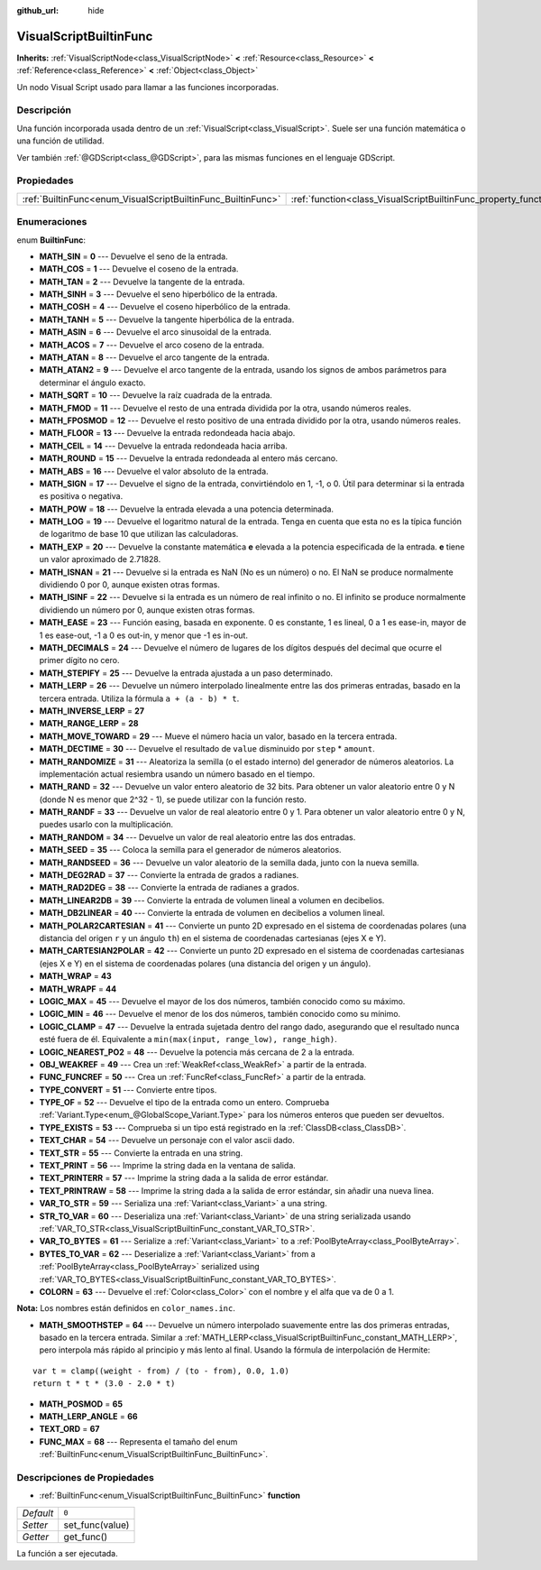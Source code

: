 :github_url: hide

.. Generated automatically by doc/tools/make_rst.py in Godot's source tree.
.. DO NOT EDIT THIS FILE, but the VisualScriptBuiltinFunc.xml source instead.
.. The source is found in doc/classes or modules/<name>/doc_classes.

.. _class_VisualScriptBuiltinFunc:

VisualScriptBuiltinFunc
=======================

**Inherits:** :ref:`VisualScriptNode<class_VisualScriptNode>` **<** :ref:`Resource<class_Resource>` **<** :ref:`Reference<class_Reference>` **<** :ref:`Object<class_Object>`

Un nodo Visual Script usado para llamar a las funciones incorporadas.

Descripción
----------------------

Una función incorporada usada dentro de un :ref:`VisualScript<class_VisualScript>`. Suele ser una función matemática o una función de utilidad.

Ver también :ref:`@GDScript<class_@GDScript>`, para las mismas funciones en el lenguaje GDScript.

Propiedades
----------------------

+--------------------------------------------------------------+------------------------------------------------------------------+-------+
| :ref:`BuiltinFunc<enum_VisualScriptBuiltinFunc_BuiltinFunc>` | :ref:`function<class_VisualScriptBuiltinFunc_property_function>` | ``0`` |
+--------------------------------------------------------------+------------------------------------------------------------------+-------+

Enumeraciones
--------------------------

.. _enum_VisualScriptBuiltinFunc_BuiltinFunc:

.. _class_VisualScriptBuiltinFunc_constant_MATH_SIN:

.. _class_VisualScriptBuiltinFunc_constant_MATH_COS:

.. _class_VisualScriptBuiltinFunc_constant_MATH_TAN:

.. _class_VisualScriptBuiltinFunc_constant_MATH_SINH:

.. _class_VisualScriptBuiltinFunc_constant_MATH_COSH:

.. _class_VisualScriptBuiltinFunc_constant_MATH_TANH:

.. _class_VisualScriptBuiltinFunc_constant_MATH_ASIN:

.. _class_VisualScriptBuiltinFunc_constant_MATH_ACOS:

.. _class_VisualScriptBuiltinFunc_constant_MATH_ATAN:

.. _class_VisualScriptBuiltinFunc_constant_MATH_ATAN2:

.. _class_VisualScriptBuiltinFunc_constant_MATH_SQRT:

.. _class_VisualScriptBuiltinFunc_constant_MATH_FMOD:

.. _class_VisualScriptBuiltinFunc_constant_MATH_FPOSMOD:

.. _class_VisualScriptBuiltinFunc_constant_MATH_FLOOR:

.. _class_VisualScriptBuiltinFunc_constant_MATH_CEIL:

.. _class_VisualScriptBuiltinFunc_constant_MATH_ROUND:

.. _class_VisualScriptBuiltinFunc_constant_MATH_ABS:

.. _class_VisualScriptBuiltinFunc_constant_MATH_SIGN:

.. _class_VisualScriptBuiltinFunc_constant_MATH_POW:

.. _class_VisualScriptBuiltinFunc_constant_MATH_LOG:

.. _class_VisualScriptBuiltinFunc_constant_MATH_EXP:

.. _class_VisualScriptBuiltinFunc_constant_MATH_ISNAN:

.. _class_VisualScriptBuiltinFunc_constant_MATH_ISINF:

.. _class_VisualScriptBuiltinFunc_constant_MATH_EASE:

.. _class_VisualScriptBuiltinFunc_constant_MATH_DECIMALS:

.. _class_VisualScriptBuiltinFunc_constant_MATH_STEPIFY:

.. _class_VisualScriptBuiltinFunc_constant_MATH_LERP:

.. _class_VisualScriptBuiltinFunc_constant_MATH_INVERSE_LERP:

.. _class_VisualScriptBuiltinFunc_constant_MATH_RANGE_LERP:

.. _class_VisualScriptBuiltinFunc_constant_MATH_MOVE_TOWARD:

.. _class_VisualScriptBuiltinFunc_constant_MATH_DECTIME:

.. _class_VisualScriptBuiltinFunc_constant_MATH_RANDOMIZE:

.. _class_VisualScriptBuiltinFunc_constant_MATH_RAND:

.. _class_VisualScriptBuiltinFunc_constant_MATH_RANDF:

.. _class_VisualScriptBuiltinFunc_constant_MATH_RANDOM:

.. _class_VisualScriptBuiltinFunc_constant_MATH_SEED:

.. _class_VisualScriptBuiltinFunc_constant_MATH_RANDSEED:

.. _class_VisualScriptBuiltinFunc_constant_MATH_DEG2RAD:

.. _class_VisualScriptBuiltinFunc_constant_MATH_RAD2DEG:

.. _class_VisualScriptBuiltinFunc_constant_MATH_LINEAR2DB:

.. _class_VisualScriptBuiltinFunc_constant_MATH_DB2LINEAR:

.. _class_VisualScriptBuiltinFunc_constant_MATH_POLAR2CARTESIAN:

.. _class_VisualScriptBuiltinFunc_constant_MATH_CARTESIAN2POLAR:

.. _class_VisualScriptBuiltinFunc_constant_MATH_WRAP:

.. _class_VisualScriptBuiltinFunc_constant_MATH_WRAPF:

.. _class_VisualScriptBuiltinFunc_constant_LOGIC_MAX:

.. _class_VisualScriptBuiltinFunc_constant_LOGIC_MIN:

.. _class_VisualScriptBuiltinFunc_constant_LOGIC_CLAMP:

.. _class_VisualScriptBuiltinFunc_constant_LOGIC_NEAREST_PO2:

.. _class_VisualScriptBuiltinFunc_constant_OBJ_WEAKREF:

.. _class_VisualScriptBuiltinFunc_constant_FUNC_FUNCREF:

.. _class_VisualScriptBuiltinFunc_constant_TYPE_CONVERT:

.. _class_VisualScriptBuiltinFunc_constant_TYPE_OF:

.. _class_VisualScriptBuiltinFunc_constant_TYPE_EXISTS:

.. _class_VisualScriptBuiltinFunc_constant_TEXT_CHAR:

.. _class_VisualScriptBuiltinFunc_constant_TEXT_STR:

.. _class_VisualScriptBuiltinFunc_constant_TEXT_PRINT:

.. _class_VisualScriptBuiltinFunc_constant_TEXT_PRINTERR:

.. _class_VisualScriptBuiltinFunc_constant_TEXT_PRINTRAW:

.. _class_VisualScriptBuiltinFunc_constant_VAR_TO_STR:

.. _class_VisualScriptBuiltinFunc_constant_STR_TO_VAR:

.. _class_VisualScriptBuiltinFunc_constant_VAR_TO_BYTES:

.. _class_VisualScriptBuiltinFunc_constant_BYTES_TO_VAR:

.. _class_VisualScriptBuiltinFunc_constant_COLORN:

.. _class_VisualScriptBuiltinFunc_constant_MATH_SMOOTHSTEP:

.. _class_VisualScriptBuiltinFunc_constant_MATH_POSMOD:

.. _class_VisualScriptBuiltinFunc_constant_MATH_LERP_ANGLE:

.. _class_VisualScriptBuiltinFunc_constant_TEXT_ORD:

.. _class_VisualScriptBuiltinFunc_constant_FUNC_MAX:

enum **BuiltinFunc**:

- **MATH_SIN** = **0** --- Devuelve el seno de la entrada.

- **MATH_COS** = **1** --- Devuelve el coseno de la entrada.

- **MATH_TAN** = **2** --- Devuelve la tangente de la entrada.

- **MATH_SINH** = **3** --- Devuelve el seno hiperbólico de la entrada.

- **MATH_COSH** = **4** --- Devuelve el coseno hiperbólico de la entrada.

- **MATH_TANH** = **5** --- Devuelve la tangente hiperbólica de la entrada.

- **MATH_ASIN** = **6** --- Devuelve el arco sinusoidal de la entrada.

- **MATH_ACOS** = **7** --- Devuelve el arco coseno de la entrada.

- **MATH_ATAN** = **8** --- Devuelve el arco tangente de la entrada.

- **MATH_ATAN2** = **9** --- Devuelve el arco tangente de la entrada, usando los signos de ambos parámetros para determinar el ángulo exacto.

- **MATH_SQRT** = **10** --- Devuelve la raíz cuadrada de la entrada.

- **MATH_FMOD** = **11** --- Devuelve el resto de una entrada dividida por la otra, usando números reales.

- **MATH_FPOSMOD** = **12** --- Devuelve el resto positivo de una entrada dividido por la otra, usando números reales.

- **MATH_FLOOR** = **13** --- Devuelve la entrada redondeada hacia abajo.

- **MATH_CEIL** = **14** --- Devuelve la entrada redondeada hacia arriba.

- **MATH_ROUND** = **15** --- Devuelve la entrada redondeada al entero más cercano.

- **MATH_ABS** = **16** --- Devuelve el valor absoluto de la entrada.

- **MATH_SIGN** = **17** --- Devuelve el signo de la entrada, convirtiéndolo en 1, -1, o 0. Útil para determinar si la entrada es positiva o negativa.

- **MATH_POW** = **18** --- Devuelve la entrada elevada a una potencia determinada.

- **MATH_LOG** = **19** --- Devuelve el logaritmo natural de la entrada. Tenga en cuenta que esta no es la típica función de logaritmo de base 10 que utilizan las calculadoras.

- **MATH_EXP** = **20** --- Devuelve la constante matemática **e** elevada a la potencia especificada de la entrada. **e** tiene un valor aproximado de 2.71828.

- **MATH_ISNAN** = **21** --- Devuelve si la entrada es NaN (No es un número) o no. El NaN se produce normalmente dividiendo 0 por 0, aunque existen otras formas.

- **MATH_ISINF** = **22** --- Devuelve si la entrada es un número de real infinito o no. El infinito se produce normalmente dividiendo un número por 0, aunque existen otras formas.

- **MATH_EASE** = **23** --- Función easing, basada en exponente. 0 es constante, 1 es lineal, 0 a 1 es ease-in, mayor de 1 es ease-out, -1 a 0 es out-in, y menor que -1 es in-out.

- **MATH_DECIMALS** = **24** --- Devuelve el número de lugares de los dígitos después del decimal que ocurre el primer dígito no cero.

- **MATH_STEPIFY** = **25** --- Devuelve la entrada ajustada a un paso determinado.

- **MATH_LERP** = **26** --- Devuelve un número interpolado linealmente entre las dos primeras entradas, basado en la tercera entrada. Utiliza la fórmula ``a + (a - b) * t``.

- **MATH_INVERSE_LERP** = **27**

- **MATH_RANGE_LERP** = **28**

- **MATH_MOVE_TOWARD** = **29** --- Mueve el número hacia un valor, basado en la tercera entrada.

- **MATH_DECTIME** = **30** --- Devuelve el resultado de ``value`` disminuido por ``step`` \* ``amount``.

- **MATH_RANDOMIZE** = **31** --- Aleatoriza la semilla (o el estado interno) del generador de números aleatorios. La implementación actual resiembra usando un número basado en el tiempo.

- **MATH_RAND** = **32** --- Devuelve un valor entero aleatorio de 32 bits. Para obtener un valor aleatorio entre 0 y N (donde N es menor que 2^32 - 1), se puede utilizar con la función resto.

- **MATH_RANDF** = **33** --- Devuelve un valor de real aleatorio entre 0 y 1. Para obtener un valor aleatorio entre 0 y N, puedes usarlo con la multiplicación.

- **MATH_RANDOM** = **34** --- Devuelve un valor de real aleatorio entre las dos entradas.

- **MATH_SEED** = **35** --- Coloca la semilla para el generador de números aleatorios.

- **MATH_RANDSEED** = **36** --- Devuelve un valor aleatorio de la semilla dada, junto con la nueva semilla.

- **MATH_DEG2RAD** = **37** --- Convierte la entrada de grados a radianes.

- **MATH_RAD2DEG** = **38** --- Convierte la entrada de radianes a grados.

- **MATH_LINEAR2DB** = **39** --- Convierte la entrada de volumen lineal a volumen en decibelios.

- **MATH_DB2LINEAR** = **40** --- Convierte la entrada de volumen en decibelios a volumen lineal.

- **MATH_POLAR2CARTESIAN** = **41** --- Convierte un punto 2D expresado en el sistema de coordenadas polares (una distancia del origen ``r`` y un ángulo ``th``) en el sistema de coordenadas cartesianas (ejes X e Y).

- **MATH_CARTESIAN2POLAR** = **42** --- Convierte un punto 2D expresado en el sistema de coordenadas cartesianas (ejes X e Y) en el sistema de coordenadas polares (una distancia del origen y un ángulo).

- **MATH_WRAP** = **43**

- **MATH_WRAPF** = **44**

- **LOGIC_MAX** = **45** --- Devuelve el mayor de los dos números, también conocido como su máximo.

- **LOGIC_MIN** = **46** --- Devuelve el menor de los dos números, también conocido como su mínimo.

- **LOGIC_CLAMP** = **47** --- Devuelve la entrada sujetada dentro del rango dado, asegurando que el resultado nunca esté fuera de él. Equivalente a ``min(max(input, range_low), range_high)``.

- **LOGIC_NEAREST_PO2** = **48** --- Devuelve la potencia más cercana de 2 a la entrada.

- **OBJ_WEAKREF** = **49** --- Crea un :ref:`WeakRef<class_WeakRef>` a partir de la entrada.

- **FUNC_FUNCREF** = **50** --- Crea un :ref:`FuncRef<class_FuncRef>` a partir de la entrada.

- **TYPE_CONVERT** = **51** --- Convierte entre tipos.

- **TYPE_OF** = **52** --- Devuelve el tipo de la entrada como un entero. Comprueba :ref:`Variant.Type<enum_@GlobalScope_Variant.Type>` para los números enteros que pueden ser devueltos.

- **TYPE_EXISTS** = **53** --- Comprueba si un tipo está registrado en la :ref:`ClassDB<class_ClassDB>`.

- **TEXT_CHAR** = **54** --- Devuelve un personaje con el valor ascii dado.

- **TEXT_STR** = **55** --- Convierte la entrada en una string.

- **TEXT_PRINT** = **56** --- Imprime la string dada en la ventana de salida.

- **TEXT_PRINTERR** = **57** --- Imprime la string dada a la salida de error estándar.

- **TEXT_PRINTRAW** = **58** --- Imprime la string dada a la salida de error estándar, sin añadir una nueva linea.

- **VAR_TO_STR** = **59** --- Serializa una :ref:`Variant<class_Variant>` a una string.

- **STR_TO_VAR** = **60** --- Deserializa una :ref:`Variant<class_Variant>` de una string serializada usando :ref:`VAR_TO_STR<class_VisualScriptBuiltinFunc_constant_VAR_TO_STR>`.

- **VAR_TO_BYTES** = **61** --- Serialize a :ref:`Variant<class_Variant>` to a :ref:`PoolByteArray<class_PoolByteArray>`.

- **BYTES_TO_VAR** = **62** --- Deserialize a :ref:`Variant<class_Variant>` from a :ref:`PoolByteArray<class_PoolByteArray>` serialized using :ref:`VAR_TO_BYTES<class_VisualScriptBuiltinFunc_constant_VAR_TO_BYTES>`.

- **COLORN** = **63** --- Devuelve el :ref:`Color<class_Color>` con el nombre y el alfa que va de 0 a 1.

\ **Nota:** Los nombres están definidos en ``color_names.inc``.

- **MATH_SMOOTHSTEP** = **64** --- Devuelve un número interpolado suavemente entre las dos primeras entradas, basado en la tercera entrada. Similar a :ref:`MATH_LERP<class_VisualScriptBuiltinFunc_constant_MATH_LERP>`, pero interpola más rápido al principio y más lento al final. Usando la fórmula de interpolación de Hermite:

::

    var t = clamp((weight - from) / (to - from), 0.0, 1.0)
    return t * t * (3.0 - 2.0 * t)

- **MATH_POSMOD** = **65**

- **MATH_LERP_ANGLE** = **66**

- **TEXT_ORD** = **67**

- **FUNC_MAX** = **68** --- Representa el tamaño del enum :ref:`BuiltinFunc<enum_VisualScriptBuiltinFunc_BuiltinFunc>`.

Descripciones de Propiedades
--------------------------------------------------------

.. _class_VisualScriptBuiltinFunc_property_function:

- :ref:`BuiltinFunc<enum_VisualScriptBuiltinFunc_BuiltinFunc>` **function**

+-----------+-----------------+
| *Default* | ``0``           |
+-----------+-----------------+
| *Setter*  | set_func(value) |
+-----------+-----------------+
| *Getter*  | get_func()      |
+-----------+-----------------+

La función a ser ejecutada.

.. |virtual| replace:: :abbr:`virtual (This method should typically be overridden by the user to have any effect.)`
.. |const| replace:: :abbr:`const (This method has no side effects. It doesn't modify any of the instance's member variables.)`
.. |vararg| replace:: :abbr:`vararg (This method accepts any number of arguments after the ones described here.)`

